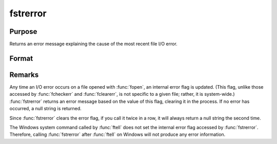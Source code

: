 
fstrerror
==============================================

Purpose
----------------

Returns an error message explaining the cause of the most recent file I/O error.

Format
----------------
.. function:: fstrerror

    :returns: **s** (*string*) - error message.

Remarks
-------

Any time an I/O error occurs on a file opened with :func:`fopen`, an internal
error flag is updated. (This flag, unlike those accessed by :func:`fcheckerr`
and :func:`fclearerr`, is not specific to a given file; rather, it is
system-wide.) :func:`fstrerror` returns an error message based on the value of
this flag, clearing it in the process. If no error has occurred, a null
string is returned.

Since :func:`fstrerror` clears the error flag, if you call it twice in a row, it
will always return a null string the second time.

The Windows system command called by :func:`ftell` does not set the internal
error flag accessed by :func:`fstrerror`. Therefore, calling :func:`fstrerror` after
:func:`ftell` on Windows will not produce any error information.

.. seealso:: Functions :func:`fopen`, :func:`ftell`
